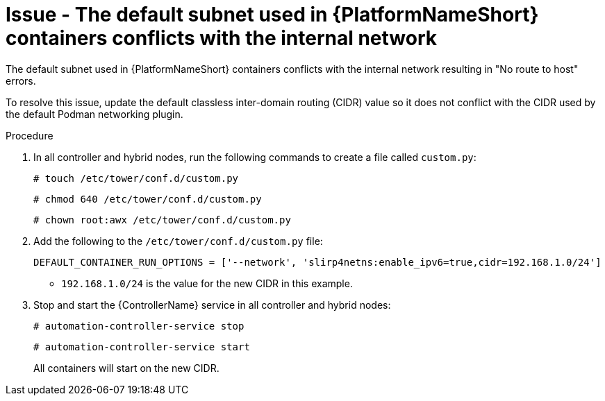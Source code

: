 :_mod-docs-content-type: PROCEDURE
[id="troubleshoot-subnet-conflict"]
= Issue - The default subnet used in {PlatformNameShort} containers conflicts with the internal network

[role="_abstract"]
The default subnet used in {PlatformNameShort} containers conflicts with the internal network resulting in "No route to host" errors.

To resolve this issue, update the default classless inter-domain routing (CIDR) value so it does not conflict with the CIDR used by the default Podman networking plugin.

.Procedure

. In all controller and hybrid nodes, run the following commands to create a file called `custom.py`:
+
----
# touch /etc/tower/conf.d/custom.py
----
+
----
# chmod 640 /etc/tower/conf.d/custom.py
----
+
----
# chown root:awx /etc/tower/conf.d/custom.py
----
+

. Add the following to the `/etc/tower/conf.d/custom.py` file:
+
----
DEFAULT_CONTAINER_RUN_OPTIONS = ['--network', 'slirp4netns:enable_ipv6=true,cidr=192.168.1.0/24'] 
----
+

* `192.168.1.0/24` is the value for the new CIDR in this example.

. Stop and start the {ControllerName} service in all controller and hybrid nodes:
+
----
# automation-controller-service stop
----
+
----
# automation-controller-service start
----
+

All containers will start on the new CIDR.


